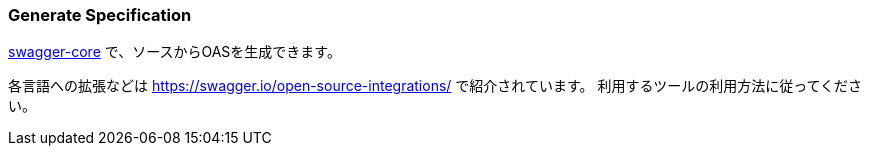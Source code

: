 === Generate Specification

https://github.com/swagger-api/swagger-core/wiki/Swagger-Core-JAX-RS-Project-Setup-1.5.X[swagger-core] で、ソースからOASを生成できます。

各言語への拡張などは https://swagger.io/open-source-integrations/ で紹介されています。
利用するツールの利用方法に従ってください。
